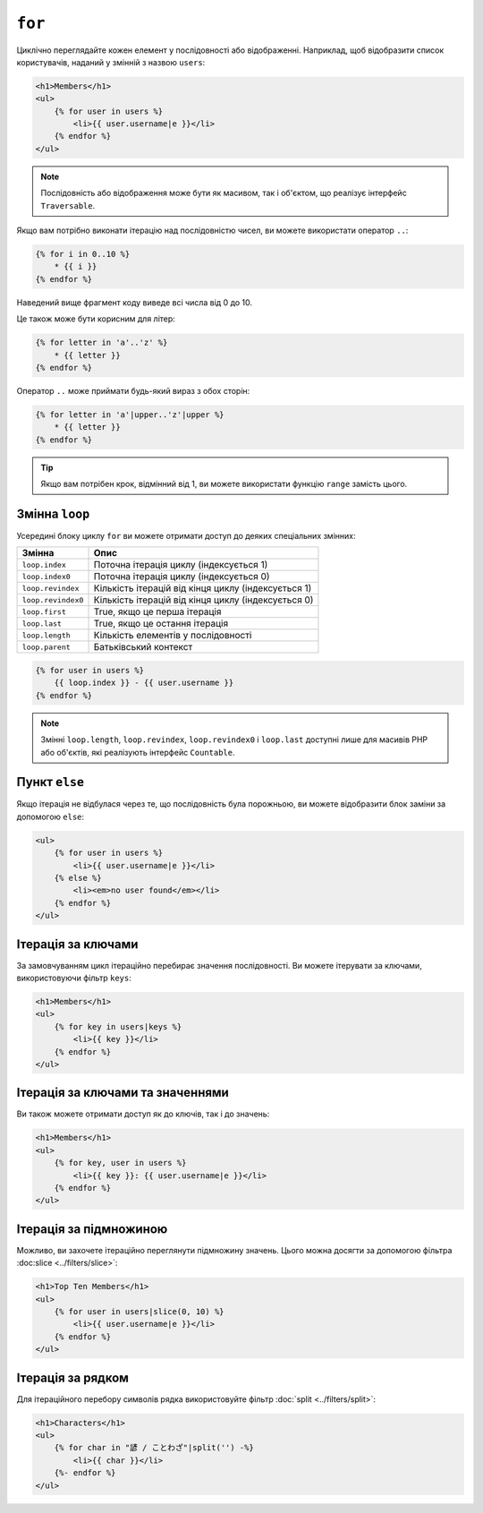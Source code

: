 ``for``
=======

Циклічно переглядайте кожен елемент у послідовності або відображенні. Наприклад, щоб
відобразити список користувачів, наданий у змінній з назвою ``users``:

.. code-block:: html+twig

    <h1>Members</h1>
    <ul>
        {% for user in users %}
            <li>{{ user.username|e }}</li>
        {% endfor %}
    </ul>

.. note::

    Послідовність або відображення може бути як масивом, так і об'єктом, що реалізує
    інтерфейс ``Traversable``.

Якщо вам потрібно виконати ітерацію над послідовністю чисел, ви можете використати оператор ``..``:

.. code-block:: twig

    {% for i in 0..10 %}
        * {{ i }}
    {% endfor %}

Наведений вище фрагмент коду виведе всі числа від 0 до 10.

Це також може бути корисним для літер:

.. code-block:: twig

    {% for letter in 'a'..'z' %}
        * {{ letter }}
    {% endfor %}

Оператор ``..`` може приймати будь-який вираз з обох сторін:

.. code-block:: twig

    {% for letter in 'a'|upper..'z'|upper %}
        * {{ letter }}
    {% endfor %}

.. tip::

    Якщо вам потрібен крок, відмінний від 1, ви можете використати функцію ``range``
    замість цього.

Змінна ``loop``
---------------

Усередині блоку циклу ``for`` ви можете отримати доступ до деяких спеціальних змінних:

===================== =============================================================
Змінна                Опис
===================== =============================================================
``loop.index``        Поточна ітерація циклу (індексується 1)
``loop.index0``       Поточна ітерація циклу (індексується 0)
``loop.revindex``     Кількість ітерацій від кінця циклу (індексується 1)
``loop.revindex0``    Кількість ітерацій від кінця циклу (індексується 0)
``loop.first``        True, якщо це перша ітерація
``loop.last``         True, якщо це остання ітерація
``loop.length``       Кількість елементів у послідовності
``loop.parent``       Батьківський контекст
===================== =============================================================

.. code-block:: twig

    {% for user in users %}
        {{ loop.index }} - {{ user.username }}
    {% endfor %}

.. note::

    Змінні ``loop.length``, ``loop.revindex``, ``loop.revindex0`` і
    ``loop.last`` доступні лише для масивів PHP або об'єктів, які
    реалізують інтерфейс ``Countable``.

Пункт ``else``
--------------

Якщо ітерація не відбулася через те, що послідовність була порожньою, ви можете 
відобразити блок заміни за допомогою ``else``:

.. code-block:: html+twig

    <ul>
        {% for user in users %}
            <li>{{ user.username|e }}</li>
        {% else %}
            <li><em>no user found</em></li>
        {% endfor %}
    </ul>

Ітерація за ключами
-------------------

За замовчуванням цикл ітераційно перебирає значення послідовності. Ви можете ітерувати
за ключами, використовуючи фільтр ``keys``:

.. code-block:: html+twig

    <h1>Members</h1>
    <ul>
        {% for key in users|keys %}
            <li>{{ key }}</li>
        {% endfor %}
    </ul>

Ітерація за ключами та значеннями
---------------------------------

Ви також можете отримати доступ як до ключів, так і до значень:

.. code-block:: html+twig

    <h1>Members</h1>
    <ul>
        {% for key, user in users %}
            <li>{{ key }}: {{ user.username|e }}</li>
        {% endfor %}
    </ul>

Ітерація за підмножиною
-----------------------

Можливо, ви захочете ітераційно переглянути підмножину значень. Цього можна досягти за допомогою
фільтра :doc:slice <../filters/slice>`:

.. code-block:: html+twig

    <h1>Top Ten Members</h1>
    <ul>
        {% for user in users|slice(0, 10) %}
            <li>{{ user.username|e }}</li>
        {% endfor %}
    </ul>

Ітерація за рядком
------------------

Для ітераційного перебору символів рядка використовуйте фільтр
:doc:`split <../filters/split>`:

.. code-block:: html+twig

    <h1>Characters</h1>
    <ul>
        {% for char in "諺 / ことわざ"|split('') -%}
            <li>{{ char }}</li>
        {%- endfor %}
    </ul>
